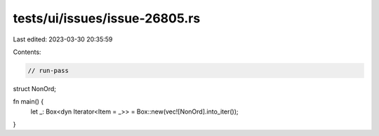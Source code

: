 tests/ui/issues/issue-26805.rs
==============================

Last edited: 2023-03-30 20:35:59

Contents:

.. code-block:: rs

    // run-pass
struct NonOrd;

fn main() {
    let _: Box<dyn Iterator<Item = _>> = Box::new(vec![NonOrd].into_iter());
}


